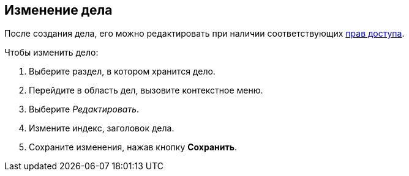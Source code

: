 
== Изменение дела

После создания дела, его можно редактировать при наличии соответствующих xref:NomenclatureSecurityParent.adoc[прав доступа].

Чтобы изменить дело:

. [.ph .cmd]#Выберите раздел, в котором хранится дело.#
. [.ph .cmd]#Перейдите в область дел, вызовите контекстное меню.#
. [.ph .cmd]#Выберите _Редактировать_.#
. [.ph .cmd]#Измените индекс, заголовок дела.#
. [.ph .cmd]#Сохраните изменения, нажав кнопку *Сохранить*.#

